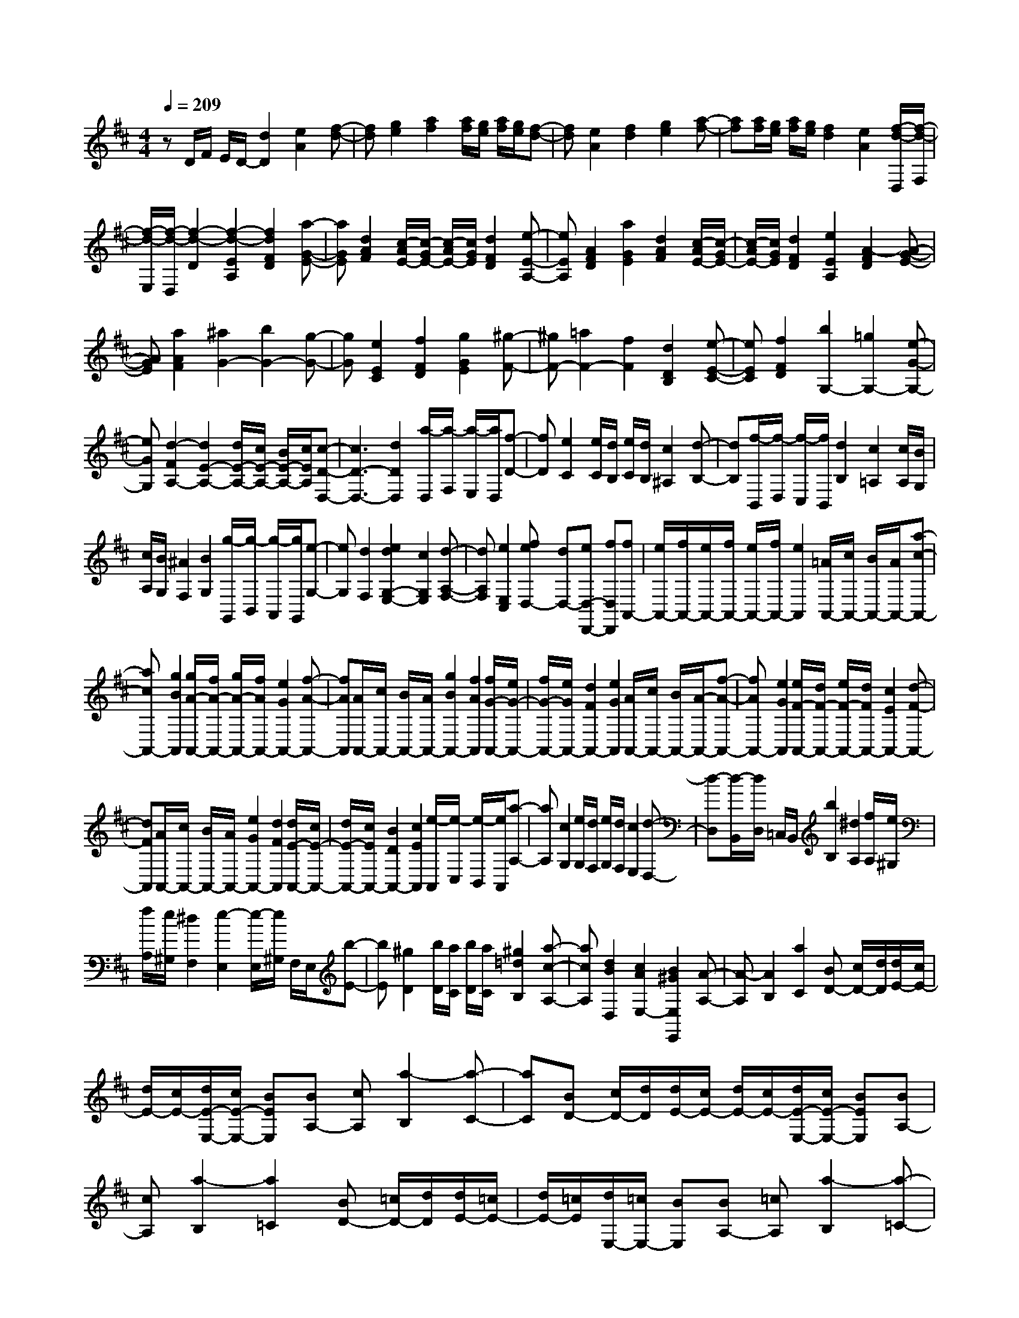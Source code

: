 % input file /home/ubuntu/MusicGeneratorQuin/training_data/scarlatti/K313.MID
X: 1
T: 
M: 4/4
L: 1/8
Q:1/4=209
K:D % 2 sharps
%(C) John Sankey 1998
%%MIDI program 6
%%MIDI program 6
%%MIDI program 6
%%MIDI program 6
%%MIDI program 6
%%MIDI program 6
%%MIDI program 6
%%MIDI program 6
%%MIDI program 6
%%MIDI program 6
%%MIDI program 6
%%MIDI program 6
zD/2F/2 E/2D/2-[d2D2][e2A2][f-d-]|[fd][g2e2][a2f2][a/2f/2][g/2e/2] [a/2f/2][g/2e/2][f-d-]|[fd][e2A2][f2d2][g2e2][a-f-]|[af][a/2f/2][g/2e/2] [a/2f/2][g/2e/2][f2d2][e2A2][f/2-d/2-D,/2][f/2-d/2-F,/2]|
[f/2-d/2-E,/2][f/2-d/2-D,/2][f2-d2-D2][f2-d2-E2A,2][f2d2F2D2][a-G-E-]|[aGE][d2A2F2][c/2-A/2E/2-][c/2-G/2E/2-] [c/2-A/2E/2-][c/2G/2E/2][d2F2D2][e-E-A,-]|[eEA,][A2F2D2][a2G2E2][d2A2F2][c/2-A/2E/2-][c/2-G/2E/2-]|[c/2-A/2E/2-][c/2G/2E/2][d2F2D2][e2E2A,2][A2-F2D2][A-G-E-]|
[AGE][a2A2F2][^a2G2-][b2G2-][g-G-]|[gG][e2E2C2][f2F2D2][g2G2E2][^g-F-]|[^gF-][=a2F2-][f2F2][d2D2B,2][e-E-C-]|[eEC][f2F2D2][b2G,2-][=g2G,2-][e-G-G,-]|
[eGG,][d2-F2A,2-][d2E2-A,2-][d/2E/2-A,/2-][c/2E/2-A,/2-] [B/2E/2-A,/2-][c/2E/2A,/2][c-D-D,-]|[c3D3-D,3-][d2D2D,2][a/2-D,/2][a/2-F,/2] [a/2-E,/2][a/2D,/2][f-D-]|[fD][e2C2][e/2C/2][d/2B,/2] [e/2C/2][d/2B,/2][c2^A,2][d-B,-]|[dB,][f/2-B,,/2][f/2-D,/2] [f/2-C,/2][f/2B,,/2][d2B,2][c2=A,2][c/2A,/2][B/2G,/2]|
[c/2A,/2][B/2G,/2][^A2F,2][B2G,2][g/2-G,,/2][g/2-B,,/2] [g/2-A,,/2][g/2G,,/2][e-G,-]|[eG,][d2F,2][e2d2G,2-E,2-][c2G,2E,2][d-A,-F,-]|[dA,F,][e2E,2C,2][feD,-] [dD,-][eD,-D,,-] [fD,D,,][fA,,-]|[e/2A,,/2-][f/2A,,/2-][e/2A,,/2-][f/2A,,/2-] [e/2A,,/2-][f/2A,,/2-][e2A,,2][=A/2A,,/2-][c/2A,,/2-] [B/2A,,/2-][A/2A,,/2-][a-c-A,,-]|
[acA,,-][g2B2A,,2][g/2A/2-A,,/2-][f/2A/2-A,,/2-] [g/2A/2-A,,/2-][f/2A/2A,,/2-][e2G2A,,2-][f-A-A,,-]|[fAA,,][A/2A,,/2-][c/2A,,/2-] [B/2A,,/2-][A/2A,,/2-][g2B2A,,2-][f2A2A,,2][f/2G/2-A,,/2-][e/2G/2-A,,/2-]|[f/2G/2-A,,/2-][e/2G/2A,,/2-][d2F2A,,2-][e2G2A,,2][A/2A,,/2-][c/2A,,/2-] [B/2A,,/2-][A/2-A,,/2-][f-A-A,,-]|[fAA,,-][e2G2A,,2][e/2F/2-A,,/2-][d/2F/2-A,,/2-] [e/2F/2-A,,/2-][d/2F/2A,,/2-][c2E2A,,2-][d-F-A,,-]|
[dFA,,][A/2A,,/2-][c/2A,,/2-] [B/2A,,/2-][A/2A,,/2-][e2G2A,,2-][d2F2A,,2][d/2E/2-A,,/2-][c/2E/2-A,,/2-]|[d/2E/2-A,,/2-][c/2E/2A,,/2-][B2D2A,,2-][c2E2A,,2][e/2-A,,/2][e/2-C,/2] [e/2-B,,/2][e/2A,,/2][a-A,-]|[aA,][c2G,2][e/2G,/2][d/2F,/2] [e/2G,/2][d/2F,/2][c2E,2][d-D,-]|[d-D,][d/2-B,,/2][d/2D,/2] =C,/2B,,/2[b2B,2][^d2A,2][f/2A,/2][e/2^G,/2]|
[f/2A,/2][e/2^G,/2][^d2F,2][e2-E,2][e/2-E,/2][e/2^G,/2] F,/2E,/2[b-E-]|[bE][^g2D2][b/2D/2][a/2C/2] [b/2D/2][a/2C/2][^g2=d2B,2][a-c-A,-]|[acA,][d2B2D,2][c2A2E,2-][B2^G2E,2E,,2][A-A,-]|[A-A,][A2B,2][a2C2][BD-] [c/2D/2-][d/2D/2][d/2E/2-][c/2E/2-]|
[d/2E/2-][c/2E/2-][d/2E/2-E,/2-][c/2E/2-E,/2-] [BEE,][BA,-] [cA,][a2-B,2][a-C-]|[aC][BD-] [c/2D/2-][d/2D/2][d/2E/2-][c/2E/2-] [d/2E/2-][c/2E/2-][d/2E/2-E,/2-][c/2E/2-E,/2-] [BEE,][BA,-]|[cA,][a2-B,2][a2=C2][BD-] [=c/2D/2-][d/2D/2][d/2E/2-][=c/2E/2-]|[d/2E/2-][=c/2E/2][d/2E,/2-][=c/2E,/2-] [BE,][BA,-] [=cA,][a2-B,2][a-=C-]|
[a=C][BD-] [=c/2D/2-][d/2D/2][d/2E/2-][=c/2E/2-] [d/2E/2-][=c/2E/2][d/2E,/2-][=c/2E,/2-] [BE,][BA,-]|[=cA,][a2B,2][a2^C2][aD-] [f/2D/2-][d/2D/2][a-C-]|[aC][a2B,2][aC-] [e/2C/2-][^c/2C/2][a2B,2][a-C-]|[aC][fD-] [d/2D/2-][B/2D/2][eE-] [c/2E/2-][A/2E/2-][dE-E,-] [B/2E/2-E,/2-][^G/2E/2E,/2][A-A,,-]|
[AA,,][A2B,,2][A2^C,2][AD,-] [F/2D,/2-][D/2D,/2][A-C,-]|[AC,][A2B,,2][AC,-] [E/2C,/2-][C/2C,/2][A2B,,2][A-C,-]|[AC,][FD,-] [D/2D,/2-][B,/2D,/2][EE,-] [C/2E,/2-][A,/2E,/2-][DE,-E,,-] [B,/2E,/2-E,,/2-][^G,/2E,/2E,,/2][A,-A,,-]|[A,4-A,,4-] [A,A,,][e/2-A,/2][e/2-C/2] [e/2-B,/2][e/2A,/2-][a-A-A,-]|
[aAA,-][c2=G2A,2][e/2G/2A,/2-][d/2F/2A,/2-] [e/2G/2A,/2-][d/2F/2A,/2-][c2E2A,2-][d-F-A,-]|[dFA,][B/2-=G,/2][B/2-B,/2] [B/2-A,/2][B/2G,/2-][e2G2G,2-][d2F2G,2][d/2E/2-A,/2-][c/2E/2-A,/2-]|[d/2E/2-A,/2-][c/2E/2A,/2-][B2D2A,2-][c2E2A,2][e/2-A,/2][e/2-C/2] [e/2-B,/2][e/2A,/2-][a-A-A,-]|[aAA,-][c2G2A,2][e/2F/2-A,/2-][d/2F/2-A,/2-] [e/2F/2-A,/2-][d/2F/2A,/2-][c2E2A,2-][d-F-A,-]|
[dFA,][B/2-G,/2][B/2-B,/2] [B/2-A,/2][B/2G,/2-][e2B2G,2-][d-A-G,] [dA][dE-G,-]|[cEG,-][B2D2G,2-][c2E2G,2][c/2D/2-G,/2-][B/2D/2-G,/2-] [c/2D/2-G,/2-][B/2D/2G,/2-][^A-C-G,-]|[^ACG,-][B2D2G,2][c/2D/2-F,/2-][B/2D/2-F,/2-] [D/2-F,/2-][c/2D/2F,/2-][B/2C/2-F,/2-][c/2C/2-F,/2-] [C/2-F,/2-][B/2C/2-F,/2-][^A-C-F,-]|[^ACF,][F/2C/2-F,/2-][^A/2C/2-F,/2-] [^G/2C/2-F,/2-][F/2C/2-F,/2-][f2C2-F,2-][e2c2C2F,2][e/2c/2F/2-D/2-F,/2-][d/2B/2F/2-D/2-F,/2-]|
[e/2c/2F/2-D/2-F,/2-][d/2B/2F/2-D/2-F,/2-][c2^A2F2-D2-F,2-][d2B2F2D2F,2][c=G-B,-E,-] [d/2G/2-B,/2-E,/2-][e/2G/2-B,/2-E,/2-][d-G-B,-E,-]|[d-G-B,E,-][dG-E-E,-] [c/2G/2-E/2-E,/2-][B/2G/2E/2E,/2][B2-D2F,2-][B2C2-F,2-][^A-C-F,-]|[^ACF,][F/2C/2-F,/2-][^A/2C/2-F,/2-] [^G/2C/2-F,/2-][F/2C/2-F,/2-][f2C2-F,2-][e2c2C2F,2][e/2c/2F/2-D/2-F,/2-][d/2B/2F/2-D/2-F,/2-]|[e/2c/2F/2-D/2-F,/2-][d/2B/2F/2-D/2-F,/2-][c2^A2F2-D2-F,2-][d2B2F2D2F,2][c=G-B,-E,-] [d/2G/2-B,/2-E,/2-][e/2G/2-B,/2-E,/2-][d-G-B,-E,-]|
[d-G-B,E,-][dG-E-E,-] [c/2G/2-E/2-E,/2-][B/2G/2E/2E,/2][B2-D2F,2-][B2C2-F,2-][^A-C-F,-]|[^ACF,][c/2-F,/2][c/2-^A,/2] [c/2-^G,/2][c/2F,/2][f2F2][^A2E2][B/2-E/2][B/2-D/2]|[B/2-E/2][B/2D/2][c2C2][d2B,2][G/2-E,/2][G/2-=G,/2] [G/2-F,/2][G/2E,/2][=g-E-]|[gE][f2D2][f/2D/2][e/2C/2] [f/2D/2][e/2C/2][d2B,2][c-=A,-]|
[cA,][d/2D,/2-D,,/2-][f/2D,/2-D,,/2-] [e/2D,/2-D,,/2-][d/2D,/2-D,,/2-][d'2D,2-D,,2-][=c'2f2D,2D,,2][=c'/2a/2D,/2-D,,/2-][b/2g/2D,/2-D,,/2-]|[=c'/2a/2D,/2-D,,/2-][b/2g/2D,/2-D,,/2-][a2f2D,2-D,,2-][b2g2D,2D,,2][B/2D,/2-D,,/2-][d/2D,/2-D,,/2-] [c/2D,/2-D,,/2-][B/2D,/2-D,,/2-][a-c-D,-D,,-]|[acD,-D,,-][g2=A2D,2D,,2][g/2e/2D,/2-D,,/2-][f/2d/2D,/2-D,,/2-] [g/2e/2D,/2-D,,/2-][f/2d/2D,/2-D,,/2-][e2c2D,2-D,,2-][f-d-D,-D,,-]|[fdD,D,,][d/2D,/2-D,,/2-][f/2D,/2-D,,/2-] [e/2D,/2-D,,/2-][d/2D,/2-D,,/2-][d'2D,2-D,,2-][=c'2f2D,2D,,2][=c'/2g/2-D,/2-D,,/2-][b/2g/2-D,/2-D,,/2-]|
[=c'/2g/2-D,/2-D,,/2-][b/2g/2D,/2-D,,/2-][a2f2D,2-D,,2-][b2g2D,2D,,2][B/2D,/2-D,,/2-][d/2D,/2-D,,/2-] [c/2D,/2-D,,/2-][B/2D,/2-D,,/2-][a-c-D,-D,,-]|[acD,-D,,-][g2A2D,2D,,2][g/2d/2-D,/2-D,,/2-][f/2d/2-D,/2-D,,/2-] [g/2d/2-D,/2-D,,/2-][f/2d/2D,/2-D,,/2-][e2c2D,2-D,,2-][f-d-D,-D,,-]|[fdD,D,,][a/2-D,/2][a/2-F,/2] [a/2-E,/2][a/2D,/2][f2D2][e2C2][e/2C/2][d/2B,/2]|[e/2C/2][d/2B,/2][c2^A,2][d2B,2][b/2-E,/2][b/2-G,/2] [b/2-F,/2][b/2E,/2][g-E-]|
[gE][f2D2][f/2D/2][e/2C/2] [f/2D/2][e/2C/2][d2B,2][c-=A,-]|[cA,][e/2-A,,/2][e/2-C,/2] [e/2-B,,/2][e/2A,,/2][a2A,2][c2G,2][d/2-G,/2][d/2-F,/2]|[d/2-G,/2][d/2F,/2][e2E,2][f2D,2][e2G,2][d-A,-]|[dA,-][c2A,2A,,2][d2D,2][d'2-E,2][d'-F,-]|
[d'F,][eG,-] [f/2G,/2-][g/2G,/2][g/2A,/2-][f/2A,/2-] [g/2A,/2-][f/2A,/2-][g/2A,/2-A,,/2-][f/2A,/2-A,,/2-] [eA,A,,][eD,-]|[fD,][d'2-E,2][d'2F,2][eG,-] [f/2G,/2-][g/2G,/2][g/2A,/2-][f/2A,/2-]|[g/2A,/2-][f/2A,/2-][g/2A,/2-A,,/2-][f/2A,/2-A,,/2-] [eA,A,,][eD,-] [fD,][d'2-E,2][d'-=F,-]|[d'=F,][eG,-] [=f/2G,/2-][g/2G,/2][g/2A,/2-][=f/2A,/2-] [g/2A,/2-][=f/2A,/2][g/2A,,/2-][=f/2A,,/2-] [eA,,][eD,-]|
[=fD,][d'2-E,2][d'2=F,2][eG,-] [=f/2G,/2-][g/2G,/2][g/2A,/2-][=f/2A,/2-]|[g/2A,/2-][=f/2A,/2][g/2A,,/2-][=f/2A,,/2-] [eA,,][d2D,2][d'2E,2][d'-A,-^F,-]|[d'A,F,][d'B,-G,-] [b/2B,/2-G,/2-][g/2B,/2G,/2][d'2A,2F,2][d'2G,2E,2][d'A,-F,-]|[a/2A,/2-F,/2-][^f/2A,/2F,/2][d'2G,2E,2][d'2A,2F,2][bG,-] [g/2G,/2-][e/2G,/2][aA,-]|
[f/2A,/2-][d/2A,/2-][gA,-A,,-] [e/2A,/2-A,,/2-][c/2A,/2A,,/2][d2F,2D,2][d2G,2E,2][d-A,-F,-]|[dA,F,]z/2[dB,-G,-][B/2B,/2-G,/2-][G/2B,/2G,/2][d2A,2F,2][d2G,2E,2][d/2-A,/2-F,/2-]|[d/2A,/2-F,/2-][A/2A,/2-F,/2-][F/2A,/2F,/2][d2G,2E,2][d2A,2F,2][BG,-][G/2G,/2-][E/2G,/2]z/2|[AA,-][F/2A,/2-][D/2A,/2-] [GA,-A,,-][E/2A,/2-A,,/2-][C/2A,/2A,,/2] z/2[D3-D,3-D,,3-][D/2-D,/2-D,,/2-]|
[D8-D,8-D,,8-]|[D4-D,4-D,,4-] [D3/2D,3/2D,,3/2]

